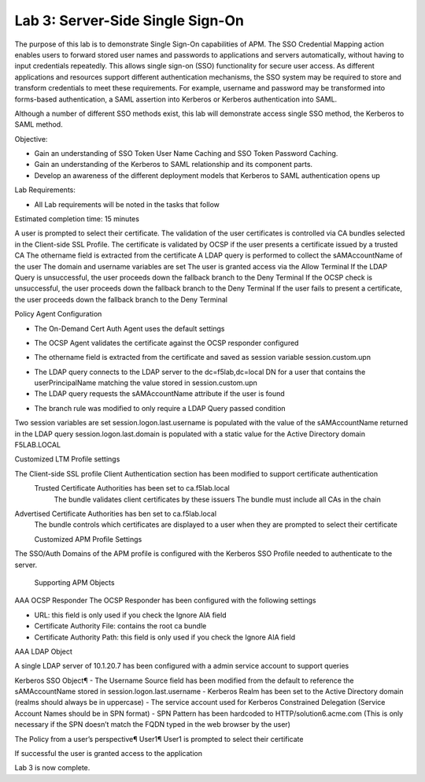 Lab 3: Server-Side Single Sign-On
=====================================

The purpose of this lab is to demonstrate Single Sign-On capabilities
of APM.    The SSO Credential Mapping action enables users to forward
stored user names and passwords to applications and servers automatically,
without having to input credentials repeatedly.   This allows single
sign-on (SSO) functionality for secure user access.  As different applications
and resources support different authentication mechanisms, the SSO system
may be required to store and transform credentials to meet these requirements.
For example, username and password may be transformed into forms-based
authentication, a SAML assertion into Kerberos or Kerberos authentication into
SAML.

Although a number of different SSO methods exist, this lab will demonstrate access
single SSO method, the Kerberos to SAML method.

Objective:

-  Gain an understanding of SSO Token User Name Caching and SSO Token Password
   Caching.

-  Gain an understanding of the Kerberos to SAML relationship and its
   component parts.

-  Develop an awareness of the different deployment models that Kerberos
   to SAML authentication opens up

Lab Requirements:

-  All Lab requirements will be noted in the tasks that follow

Estimated completion time: 15 minutes

|Lab3-Image1|

A user is prompted to select their certificate.
The validation of the user certificates is controlled via CA bundles selected in the Client-side SSL Profile.
The certificate is validated by OCSP if the user presents a certificate issued by a trusted CA
The othername field is extracted from the certificate
A LDAP query is performed to collect the sAMAccountName of the user
The domain and username variables are set
The user is granted access via the Allow Terminal
If the LDAP Query is unsuccessful, the user proceeds down the fallback branch to the Deny Terminal
If the OCSP check is unsuccessful, the user proceeds down the fallback branch to the Deny Terminal
If the user fails to present a certificate, the user proceeds down the fallback branch to the Deny Terminal


Policy Agent Configuration

- The On-Demand Cert Auth Agent uses the default settings

|Lab3-Image2|

- The OCSP Agent validates the certificate against the OCSP responder configured

|Lab3-Image3|

- The othername field is extracted from the certificate and saved as session variable session.custom.upn

|Lab3-Image4|

- The LDAP query connects to the LDAP server to the dc=f5lab,dc=local DN for a user that contains the userPrincipalName matching the value stored in session.custom.upn

- The LDAP query requests the sAMAccountName attribute if the user is found

|Lab3-Image5|

- The branch rule was modified to only require a LDAP Query passed condition

|Lab3-Image6|

Two session variables are set
session.logon.last.username is populated with the value of the sAMAccountName returned in the LDAP query
session.logon.last.domain is populated with a static value for the Active Directory domain F5LAB.LOCAL

|Lab3-Image7|

Customized LTM Profile settings

The Client-side SSL profile Client Authentication section has been modified to support certificate authentication
  Trusted Certificate Authorities has been set to ca.f5lab.local
    The bundle validates client certificates by these issuers
    The bundle must include all CAs in the chain
Advertised Certificate Authorities has ben set to ca.f5lab.local
  The bundle controls which certificates are displayed to a user when they are prompted to select their certificate

  |Lab3-Image8|

  Customized APM Profile Settings
The SSO/Auth Domains of the APM profile is configured with the Kerberos SSO Profile needed to authenticate to the server.

  |Lab3-Image9|

  Supporting APM Objects
AAA OCSP Responder
The OCSP Responder has been configured with the following settings

- URL: this field is only used if you check the Ignore AIA field
- Certificate Authority File: contains the root ca bundle
- Certificate Authority Path: this field is only used if you check the Ignore AIA field

|Lab3-Image10|

AAA LDAP Object

A single LDAP server of 10.1.20.7 has been configured with a admin service account to support queries

|Lab3-Image11|

Kerberos SSO Object¶
- The Username Source field has been modified from the default to reference the sAMAccountName stored in session.logon.last.username
- Kerberos Realm has been set to the Active Directory domain (realms should always be in uppercase)
- The service account used for Kerberos Constrained Delegation (Service Account Names should be in SPN format)
- SPN Pattern has been hardcoded to HTTP/solution6.acme.com (This is only necessary if the SPN doesn’t match the FQDN typed in the web browser by the user)

|Lab3-Image12|

The Policy from a user’s perspective¶
User1¶
User1 is prompted to select their certificate

|Lab3-Image13|

If successful the user is granted access to the application

|Lab3-Image14|

Lab 3 is now complete.

.. |Lab3-Image1| image:: /class1/module2/media/Lab3-Image1.png
.. |Lab3-Image2| image:: /class1/module2/media/Lab3-Image2.png
.. |Lab3-Image3| image:: /class1/module2/media/Lab3-Image3.png
.. |Lab3-Image4| image:: /class1/module2/media/Lab3-Image4.png
.. |Lab3-Image5| image:: /class1/module2/media/Lab3-Image5.png
.. |Lab3-Image6| image:: /class1/module2/media/Lab3-Image6.png
.. |Lab3-Image7| image:: /class1/module2/media/Lab3-Image7.png
.. |Lab3-Image8| image:: /class1/module2/media/Lab3-Image8.png
.. |Lab3-Image9| image:: /class1/module2/media/Lab3-Image9.png
.. |Lab3-Image10| image:: /class1/module2/media/Lab3-Image10.png
.. |Lab3-Image11| image:: /class1/module2/media/Lab3-Image11.png
.. |Lab3-Image12| image:: /class1/module2/media/Lab3-Image12.png
.. |Lab3-Image13| image:: /class1/module2/media/Lab3-Image13.png
.. |Lab3-Image14| image:: /class1/module2/media/Lab3-Image14.png
